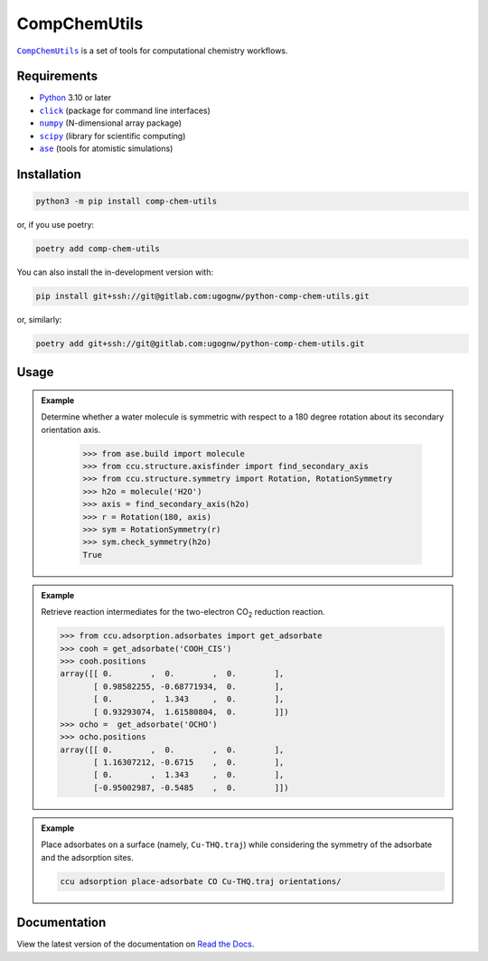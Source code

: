 =============
CompChemUtils
=============

|ccu|_ is a set of tools for computational chemistry workflows.

Requirements
============

* Python_ 3.10 or later
* |click|_ (package for command line interfaces)
* |numpy|_ (N-dimensional array package)
* |scipy|_ (library for scientific computing)
* |ase|_ (tools for atomistic simulations)

Installation
============

.. code-block:: console

    python3 -m pip install comp-chem-utils

or, if you use poetry:

.. code-block:: console

    poetry add comp-chem-utils

You can also install the in-development version with:

.. code-block:: console

    pip install git+ssh://git@gitlab.com:ugognw/python-comp-chem-utils.git

or, similarly:

.. code-block:: console

    poetry add git+ssh://git@gitlab.com:ugognw/python-comp-chem-utils.git

Usage
=====

.. admonition:: Example

   Determine whether a water molecule is symmetric with respect to a 180 degree
   rotation about its secondary orientation axis.

    >>> from ase.build import molecule
    >>> from ccu.structure.axisfinder import find_secondary_axis
    >>> from ccu.structure.symmetry import Rotation, RotationSymmetry
    >>> h2o = molecule('H2O')
    >>> axis = find_secondary_axis(h2o)
    >>> r = Rotation(180, axis)
    >>> sym = RotationSymmetry(r)
    >>> sym.check_symmetry(h2o)
    True

.. admonition:: Example

    Retrieve reaction intermediates for the two-electron |CO2| reduction reaction.

    >>> from ccu.adsorption.adsorbates import get_adsorbate
    >>> cooh = get_adsorbate('COOH_CIS')
    >>> cooh.positions
    array([[ 0.        ,  0.        ,  0.        ],
           [ 0.98582255, -0.68771934,  0.        ],
           [ 0.        ,  1.343     ,  0.        ],
           [ 0.93293074,  1.61580804,  0.        ]])
    >>> ocho =  get_adsorbate('OCHO')
    >>> ocho.positions
    array([[ 0.        ,  0.        ,  0.        ],
           [ 1.16307212, -0.6715    ,  0.        ],
           [ 0.        ,  1.343     ,  0.        ],
           [-0.95002987, -0.5485    ,  0.        ]])

.. admonition:: Example

    Place adsorbates on a surface (namely, ``Cu-THQ.traj``) while considering the
    symmetry of the adsorbate and the adsorption sites.

    .. code-block:: console

        ccu adsorption place-adsorbate CO Cu-THQ.traj orientations/

Documentation
=============

View the latest version of the documentation on `Read the Docs`_.


.. |ccu| replace:: ``CompChemUtils``
.. _ccu: https://gitlab.com/ugognw/python-comp-chem-utils/
.. _Python: https://www.python.org
.. |click| replace:: ``click``
.. _click: https://click.palletsprojects.com/en/8.1.x/
.. |numpy| replace:: ``numpy``
.. _numpy: https://numpy.org
.. |scipy| replace:: ``scipy``
.. _scipy: https://scipy.org
.. |ase| replace:: ``ase``
.. _ASE: https://wiki.fysik.dtu.dk/ase/index.html
.. _Read the Docs: https://python-comp-chem-utils.readthedocs.io/en/latest
.. |CO2| replace:: CO\ :sub:`2`
